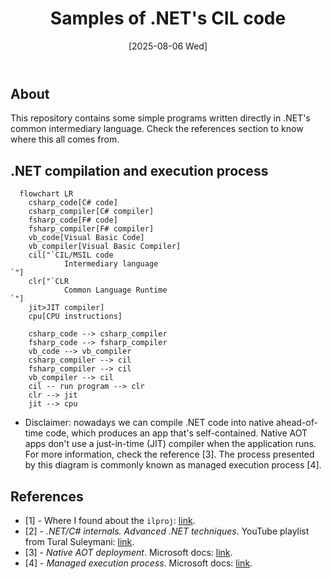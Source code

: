 #+TITLE: Samples of .NET's CIL code
#+DATE: [2025-08-06 Wed]

** About

This repository contains some simple programs written directly in .NET's common
intermediary language. Check the references section to know where this all comes
from.

** .NET compilation and execution process

#+BEGIN_SRC mermaid
  flowchart LR
    csharp_code[C# code]
    csharp_compiler[C# compiler]
    fsharp_code[F# code]
    fsharp_compiler[F# compiler]
    vb_code[Visual Basic Code]
    vb_compiler[Visual Basic Compiler]
    cil["`CIL/MSIL code
            Intermediary language
`"]
    clr["`CLR
            Common Language Runtime
`"]
    jit>JIT compiler]
    cpu[CPU instructions]

    csharp_code --> csharp_compiler
    fsharp_code --> fsharp_compiler
    vb_code --> vb_compiler
    csharp_compiler --> cil
    fsharp_compiler --> cil
    vb_compiler --> cil
    cil -- run program --> clr
    clr --> jit
    jit --> cpu
#+END_SRC

+ Disclaimer: nowadays we can compile .NET code into native ahead-of-time code,
  which produces an app that's self-contained. Native AOT apps don't use a
  just-in-time (JIT) compiler when the application runs. For more information,
  check the reference [3]. The process presented by this diagram is commonly
  known as managed execution process [4].

** References

- [1] - Where I found about the ~ilproj~: [[https://stackoverflow.com/a/75711303][link]].
- [2] - /.NET/C# internals. Advanced .NET techniques/. YouTube playlist from
  Tural Suleymani: [[https://www.youtube.com/watch?v=ki66eCCgVXk&list=PLEwbUt9nLeIE8UB2fUfS24krxJcv78uka][link]].
- [3] - /Native AOT deployment/. Microsoft docs: [[https://learn.microsoft.com/en-us/dotnet/core/deploying/native-aot][link]].
- [4] - /Managed execution process/. Microsoft docs: [[https://learn.microsoft.com/en-us/dotnet/standard/managed-execution-process][link]].
